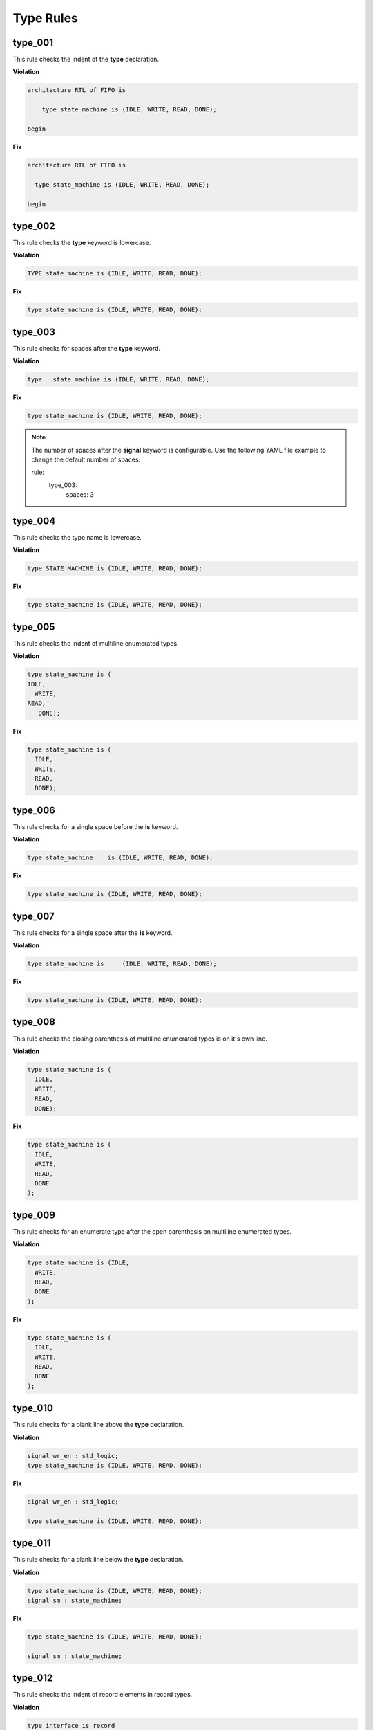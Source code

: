 Type Rules
----------

type_001
########

This rule checks the indent of the **type** declaration.

**Violation**

.. code-block:: vhdl

   architecture RTL of FIFO is

       type state_machine is (IDLE, WRITE, READ, DONE);

   begin

**Fix**

.. code-block:: vhdl

   architecture RTL of FIFO is

     type state_machine is (IDLE, WRITE, READ, DONE);

   begin

type_002
########

This rule checks the **type** keyword is lowercase.

**Violation**

.. code-block:: vhdl

   TYPE state_machine is (IDLE, WRITE, READ, DONE);

**Fix**

.. code-block:: vhdl

   type state_machine is (IDLE, WRITE, READ, DONE);

type_003
########

This rule checks for spaces after the **type** keyword.

**Violation**

.. code-block:: vhdl

   type   state_machine is (IDLE, WRITE, READ, DONE);

**Fix**

.. code-block:: vhdl

   type state_machine is (IDLE, WRITE, READ, DONE);

.. NOTE:: The number of spaces after the **signal** keyword is configurable.
   Use the following YAML file example to change the default number of spaces.

   .. code-block:: yaml

   rule:
     type_003:
         spaces: 3 

type_004
########

This rule checks the type name is lowercase.

**Violation**

.. code-block:: vhdl

   type STATE_MACHINE is (IDLE, WRITE, READ, DONE);

**Fix**

.. code-block:: vhdl

   type state_machine is (IDLE, WRITE, READ, DONE);

type_005
########

This rule checks the indent of multiline enumerated types.

**Violation**

.. code-block:: vhdl

   type state_machine is (
   IDLE,
     WRITE,
   READ,
      DONE);

**Fix**

.. code-block:: vhdl

   type state_machine is (
     IDLE,
     WRITE,
     READ,
     DONE);

type_006
########

This rule checks for a single space before the **is** keyword.

**Violation**

.. code-block:: vhdl

   type state_machine    is (IDLE, WRITE, READ, DONE);

**Fix**

.. code-block:: vhdl

   type state_machine is (IDLE, WRITE, READ, DONE);

type_007
########

This rule checks for a single space after the **is** keyword.

**Violation**

.. code-block:: vhdl

   type state_machine is     (IDLE, WRITE, READ, DONE);

**Fix**

.. code-block:: vhdl

   type state_machine is (IDLE, WRITE, READ, DONE);

type_008
########

This rule checks the closing parenthesis of multiline enumerated types is on it's own line.

**Violation**

.. code-block:: vhdl

   type state_machine is (
     IDLE,
     WRITE,
     READ,
     DONE);

**Fix**

.. code-block:: vhdl

   type state_machine is (
     IDLE,
     WRITE,
     READ,
     DONE
   );

type_009
########

This rule checks for an enumerate type after the open parenthesis on multiline enumerated types.

**Violation**

.. code-block:: vhdl

   type state_machine is (IDLE,
     WRITE,
     READ,
     DONE
   );

**Fix**

.. code-block:: vhdl

   type state_machine is (
     IDLE,
     WRITE,
     READ,
     DONE
   );

type_010
########

This rule checks for a blank line above the **type** declaration.

**Violation**

.. code-block:: vhdl

   signal wr_en : std_logic;
   type state_machine is (IDLE, WRITE, READ, DONE);

**Fix**

.. code-block:: vhdl

   signal wr_en : std_logic;

   type state_machine is (IDLE, WRITE, READ, DONE);

type_011
########

This rule checks for a blank line below the **type** declaration.

**Violation**

.. code-block:: vhdl

   type state_machine is (IDLE, WRITE, READ, DONE);
   signal sm : state_machine;

**Fix**

.. code-block:: vhdl

   type state_machine is (IDLE, WRITE, READ, DONE);

   signal sm : state_machine;

type_012
########

This rule checks the indent of record elements in record types.

**Violation**

.. code-block:: vhdl

   type interface is record
     data : std_logic_vector(31 downto 0);
   chip_select : std_logic;
       wr_en : std_logic;
   end record;

**Fix**

.. code-block:: vhdl

   type interface is record
     data : std_logic_vector(31 downto 0);
     chip_select : std_logic;
     wr_en : std_logic;
   end record;

type_013
########

This rule checks the **is** keyword is lower case in type definitions.

**Violation**

.. code-block:: vhdl

   type interface IS record
   type interface Is record
   type interface is record

**Fix**

.. code-block:: vhdl

   type interface is record
   type interface is record
   type interface is record

type_014
########

This rule checks for consistent capitalization of type names.

**Violation**

.. code-block:: vhdl

   type state_machine is (IDLE, WRITE, READ, DONE);

   signal sm : State_Machine;

**Fix**

.. code-block:: vhdl

   type state_machine is (IDLE, WRITE, READ, DONE);

   signal sm : state_machine;
